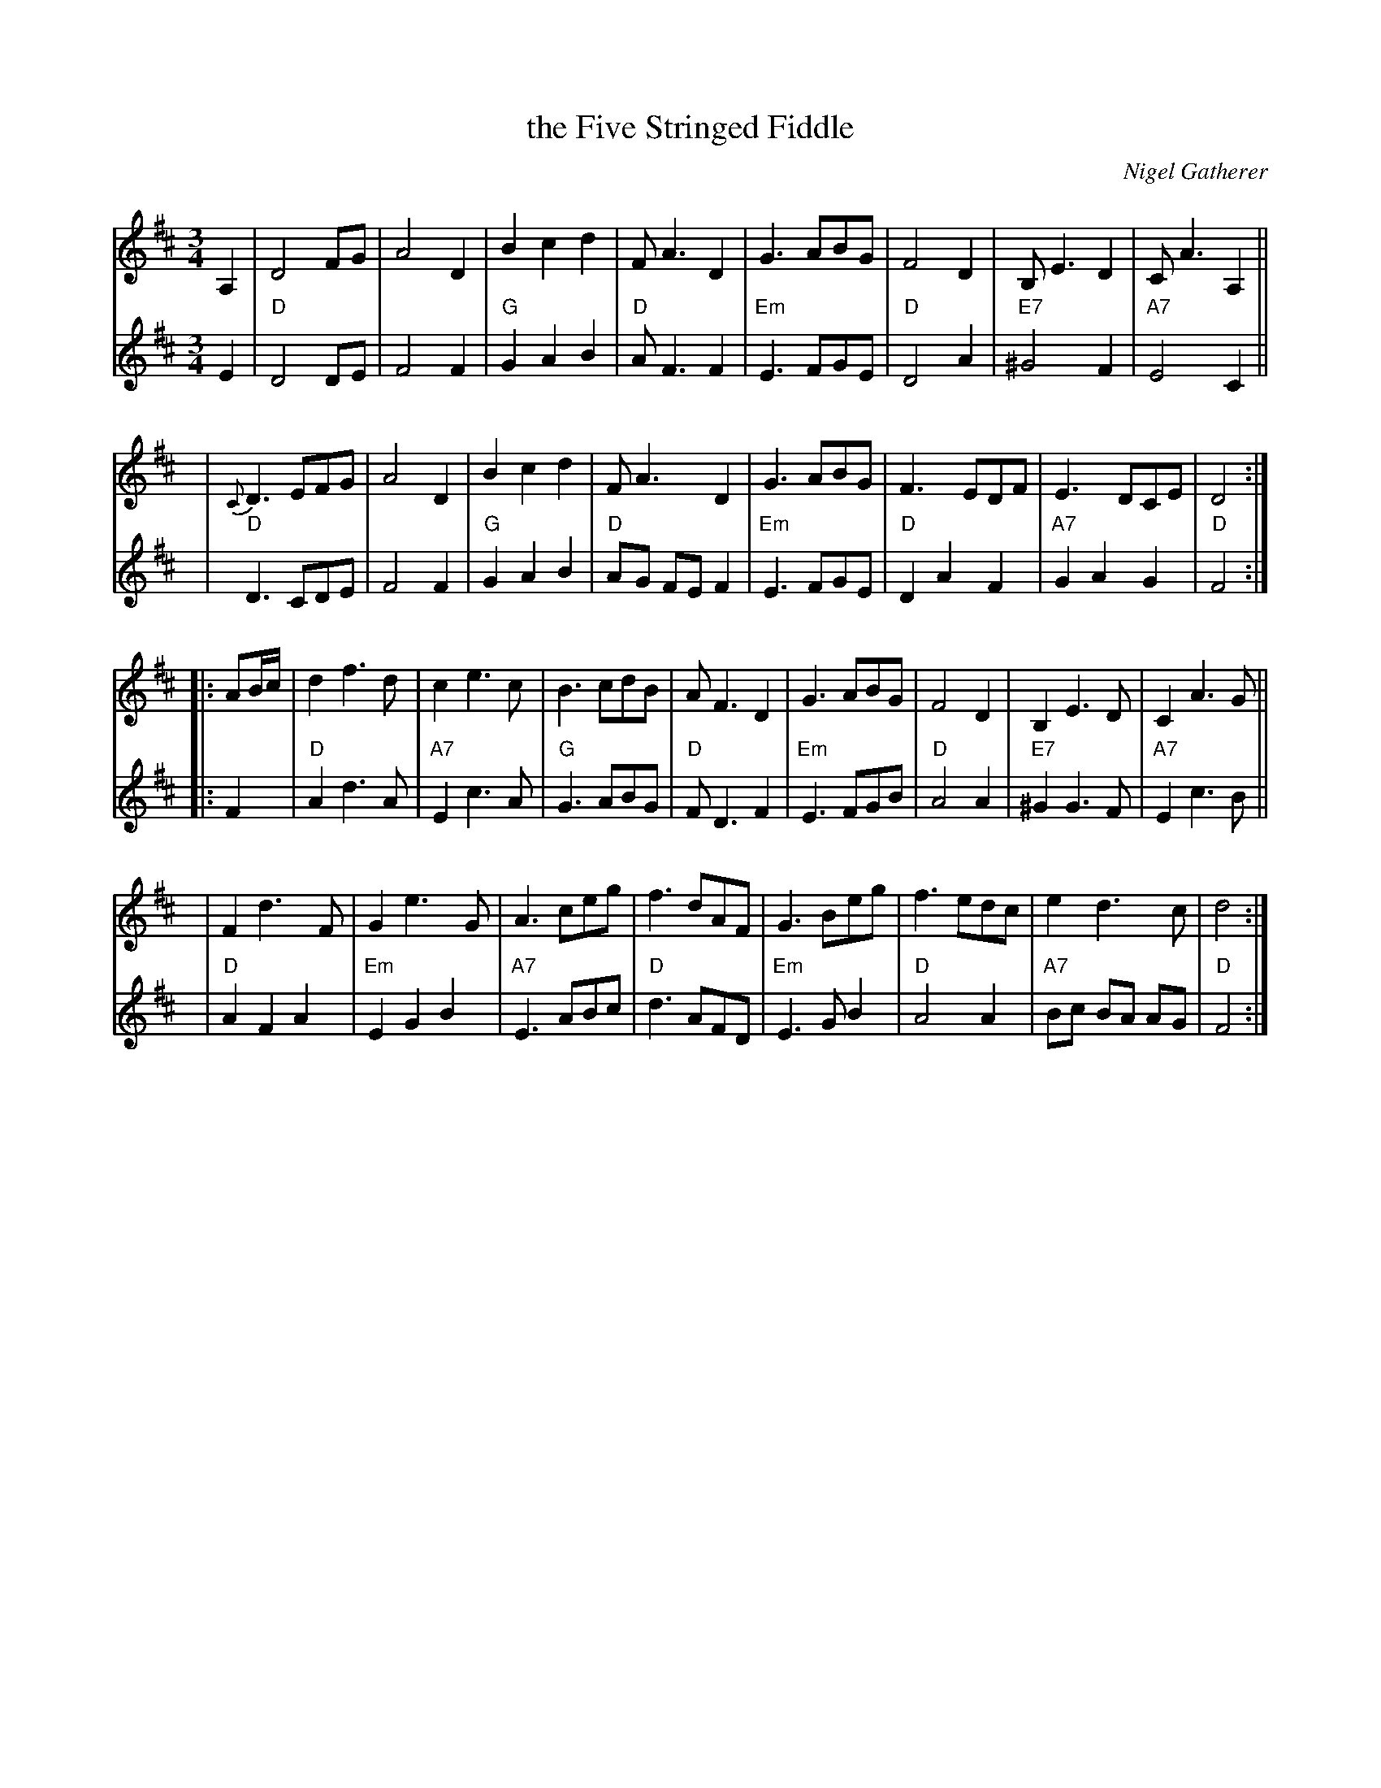 X: 1
T: the Five Stringed Fiddle
C: Nigel Gatherer
R: waltz
N: In honour of Dick Rutter, violin maker, Edinburgh
N: Chords and harmony by John Chambers <jc:trillian.mit.edu>
S: Nigel Gatherer <gatherer:argonet.co.uk> scots-l 2000-09-20
M: 3/4
L: 1/8
K: D
V: 1 staves=2
A,2 \
| D4 FG | A4 D2 | B2 c2 d2 | F A3 D2 \
| G3 ABG | F4 D2 | B, E3 D2 | C A3 A,2 ||
y6 \
| {C}D3 EFG | A4 D2 | B2 c2 d2 | F A3 D2 \
| G3 ABG | F3 EDF | E3 DCE | D4 :|
|: AB/c/ \
| d2 f3 d | c2 e3 c | B3 cdB | A F3 D2 \
| G3 ABG | F4 D2 | B,2 E3 D | C2 A3 G ||
y6 \
| F2 d3 F | G2 e3 G | A3 ceg | f3 dAF \
| G3 Beg | f3 edc | e2 d3 c | d4 :|
V: 2
E2 \
| "D"D4 DE | F4 F2 | "G"G2 A2 B2 | "D"A F3 F2 \
| "Em"E3 FGE | "D"D4 A2 | "E7"^G4 F2 | "A7"E4 C2 ||
y6 \
| "D"D3 CDE | F4 F2 | "G"G2 A2 B2 | "D"AG FE F2 \
| "Em"E3 FGE | "D"D2 A2 F2 | "A7"G2 A2 G2 | "D"F4 :|
|: F2 \
| "D"A2 d3 A | "A7"E2 c3 A | "G"G3 ABG | "D"F D3 F2 \
| "Em"E3 FGB | "D"A4 A2 | "E7"^G2 G3 F | "A7"E2 c3 B ||
y6 \
| "D"A2 F2 A2 | "Em"E2 G2 B2 | "A7"E3 ABc | "D"d3 AFD \
| "Em"E3 G B2 | "D"A4 A2 | "A7"Bc BA AG | "D"F4 :|

